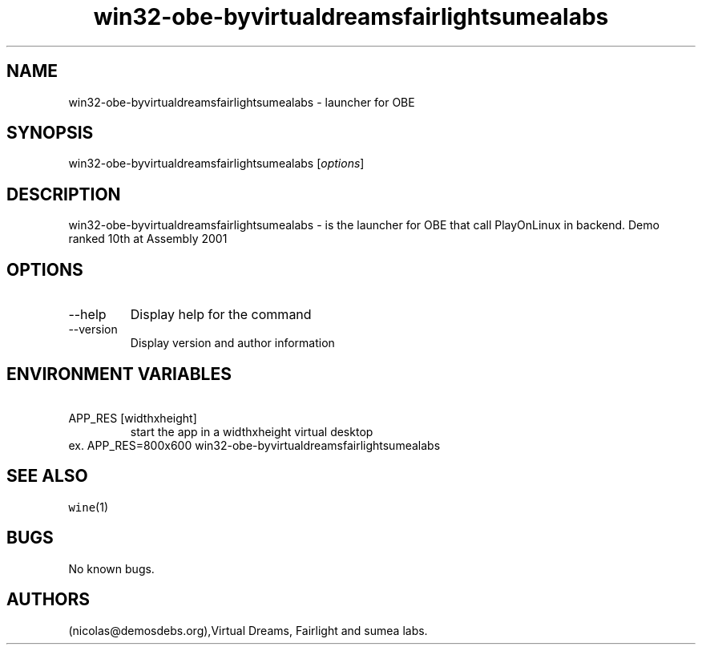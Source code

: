 .\" Automatically generated by Pandoc 2.9.2.1
.\"
.TH "win32-obe-byvirtualdreamsfairlightsumealabs" "6" "2016-01-17" "OBE User Manuals" ""
.hy
.SH NAME
.PP
win32-obe-byvirtualdreamsfairlightsumealabs - launcher for OBE
.SH SYNOPSIS
.PP
win32-obe-byvirtualdreamsfairlightsumealabs [\f[I]options\f[R]]
.SH DESCRIPTION
.PP
win32-obe-byvirtualdreamsfairlightsumealabs - is the launcher for OBE
that call PlayOnLinux in backend.
Demo ranked 10th at Assembly 2001
.SH OPTIONS
.TP
--help
Display help for the command
.TP
--version
Display version and author information
.SH ENVIRONMENT VARIABLES
.TP
\ APP_RES [widthxheight]
start the app in a widthxheight virtual desktop
.PD 0
.P
.PD
ex.
APP_RES=800x600 win32-obe-byvirtualdreamsfairlightsumealabs
.SH SEE ALSO
.PP
\f[C]wine\f[R](1)
.SH BUGS
.PP
No known bugs.
.SH AUTHORS
(nicolas\[at]demosdebs.org),Virtual Dreams, Fairlight and sumea labs.
